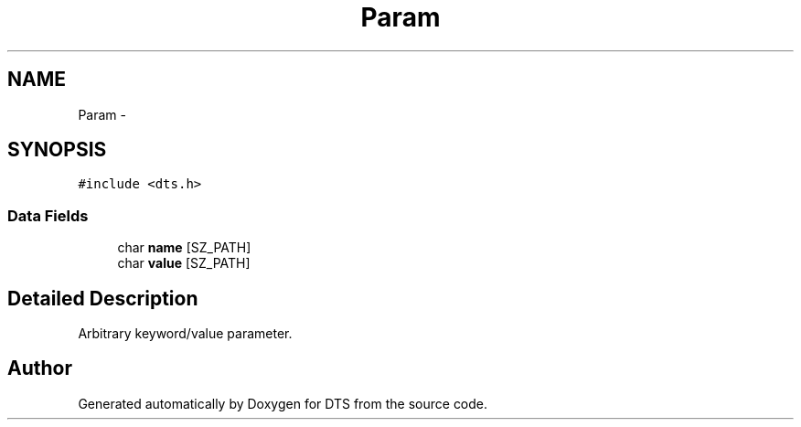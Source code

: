 .TH "Param" 3 "11 Apr 2014" "Version v1.0" "DTS" \" -*- nroff -*-
.ad l
.nh
.SH NAME
Param \- 
.SH SYNOPSIS
.br
.PP
\fC#include <dts.h>\fP
.PP
.SS "Data Fields"

.in +1c
.ti -1c
.RI "char \fBname\fP [SZ_PATH]"
.br
.ti -1c
.RI "char \fBvalue\fP [SZ_PATH]"
.br
.in -1c
.SH "Detailed Description"
.PP 
Arbitrary keyword/value parameter. 

.SH "Author"
.PP 
Generated automatically by Doxygen for DTS from the source code.
